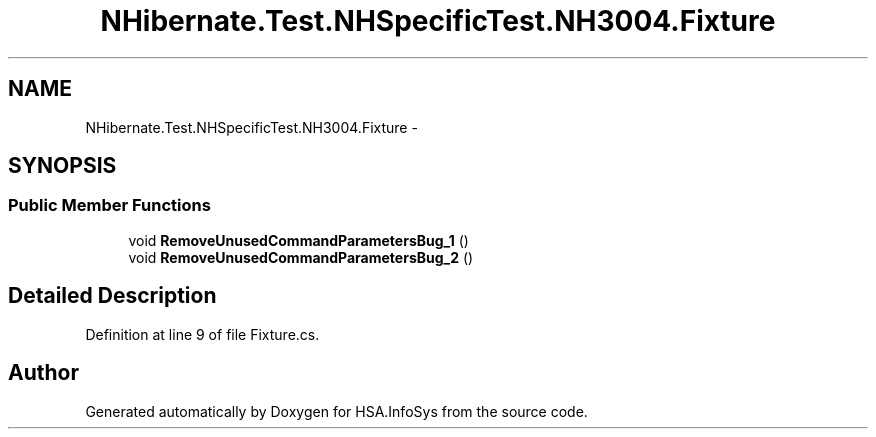 .TH "NHibernate.Test.NHSpecificTest.NH3004.Fixture" 3 "Fri Jul 5 2013" "Version 1.0" "HSA.InfoSys" \" -*- nroff -*-
.ad l
.nh
.SH NAME
NHibernate.Test.NHSpecificTest.NH3004.Fixture \- 
.SH SYNOPSIS
.br
.PP
.SS "Public Member Functions"

.in +1c
.ti -1c
.RI "void \fBRemoveUnusedCommandParametersBug_1\fP ()"
.br
.ti -1c
.RI "void \fBRemoveUnusedCommandParametersBug_2\fP ()"
.br
.in -1c
.SH "Detailed Description"
.PP 
Definition at line 9 of file Fixture\&.cs\&.

.SH "Author"
.PP 
Generated automatically by Doxygen for HSA\&.InfoSys from the source code\&.
